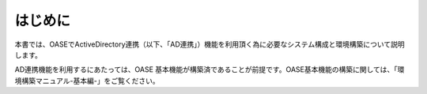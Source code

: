 =================================
はじめに
=================================

本書では、OASEでActiveDirectory連携（以下、「AD連携」）機能を利用頂く為に必要なシステム構成と環境構築について説明します。

AD連携機能を利用するにあたっては、OASE 基本機能が構築済であることが前提です。OASE基本機能の構築に関しては、「環境構築マニュアル-基本編-」をご覧ください。

